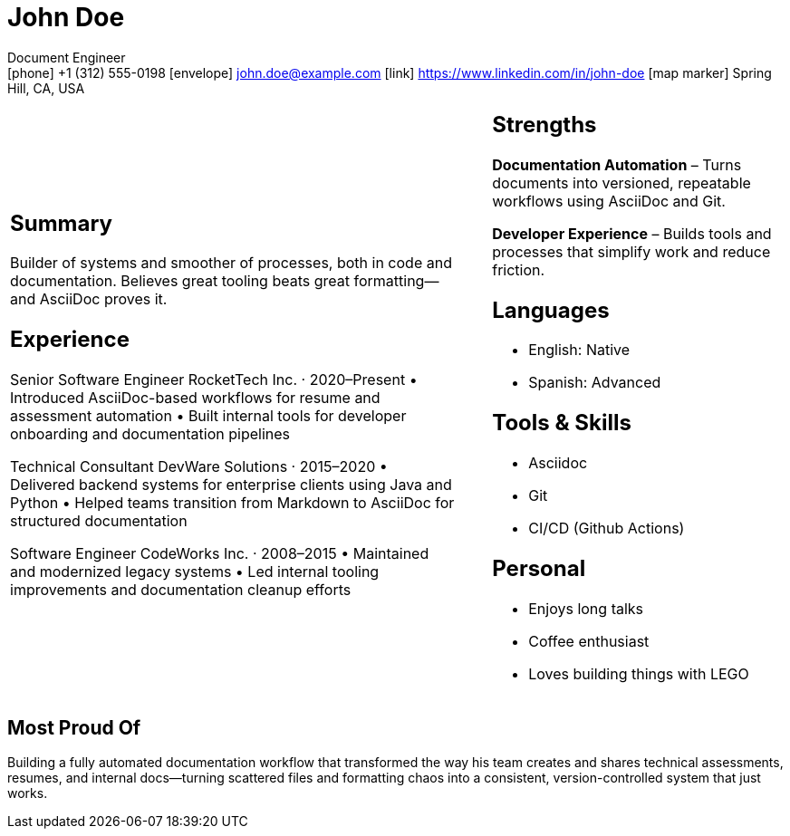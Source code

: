 :linkedin: https://www.linkedin.com/in/john-doe
:github: https://github.com/example-user

= John Doe

[.contact-block]
Document Engineer +
icon:phone[] +1 (312) 555-0198 icon:envelope[] john.doe@example.com icon:link[] {linkedin} 
icon:map-marker[] Spring Hill, CA, USA

[cols="58%,4%,38%", frame=none, grid=none]
|===
a|
== Summary

Builder of systems and smoother of processes, both in code and documentation.
Believes great tooling beats great formatting—and AsciiDoc proves it.

== Experience

Senior Software Engineer
RocketTech Inc. · 2020–Present
	•	Introduced AsciiDoc-based workflows for resume and assessment automation
	•	Built internal tools for developer onboarding and documentation pipelines

Technical Consultant
DevWare Solutions · 2015–2020
	•	Delivered backend systems for enterprise clients using Java and Python
	•	Helped teams transition from Markdown to AsciiDoc for structured documentation

Software Engineer
CodeWorks Inc. · 2008–2015
	•	Maintained and modernized legacy systems
	•	Led internal tooling improvements and documentation cleanup efforts

a|

a|
== Strengths

*Documentation Automation* – Turns documents into versioned, repeatable workflows using AsciiDoc and Git.
 
*Developer Experience* – Builds tools and processes that simplify work and reduce friction.

== Languages

* English: Native
* Spanish: Advanced

== Tools & Skills

* Asciidoc 
* Git 
* CI/CD (Github Actions)

== Personal

* Enjoys long talks
* Coffee enthusiast
* Loves building things with LEGO

|===

== Most Proud Of

Building a fully automated documentation workflow that transformed the way his team creates and shares technical assessments, resumes, and internal docs—turning scattered files and formatting chaos into a consistent, version-controlled system that just works.
